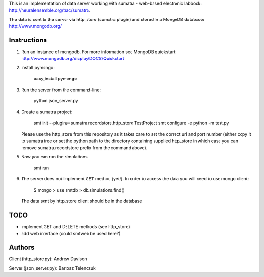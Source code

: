 This is an implementation of data server working with sumatra -
web-based electronic labbook: http://neuralensemble.org/trac/sumatra.

The data is sent to the server via http_store (sumatra plugin) and
stored in a MongoDB database: http://www.mongodb.org/

Instructions
------------


1. Run an instance of mongodb. For more information see MongoDB
   quickstart: http://www.mongodb.org/display/DOCS/Quickstart

#. Install pymongo:

      easy_install pymongo

#. Run the server from the command-line:

      python json_server.py

#. Create a sumatra project:

      smt init --plugins=sumatra.recordstore.http_store TestProject
      smt configure -e python -m test.py

   Please use the http_store from this repository as it takes care to set
   the correct url and port number (either copy it to sumatra tree or set
   the python path to the directory containing supplied http_store in
   which case you can remove sumatra.recordstore prefix from the command above).

#. Now you can run the simulations:

      smt run 

#. The server does not implement GET method (yet!). In order to access
   the data you will need to use mongo client:

      $ mongo
      > use smtdb
      > db.simulations.find()

   The data sent by http_store client should be in the database

TODO
----

* implement GET and DELETE methods (see http_store)
* add web interface (could smtweb be used here?)

Authors
-------

Client (http_store.py): Andrew Davison

Server (json_server.py): Bartosz Telenczuk
